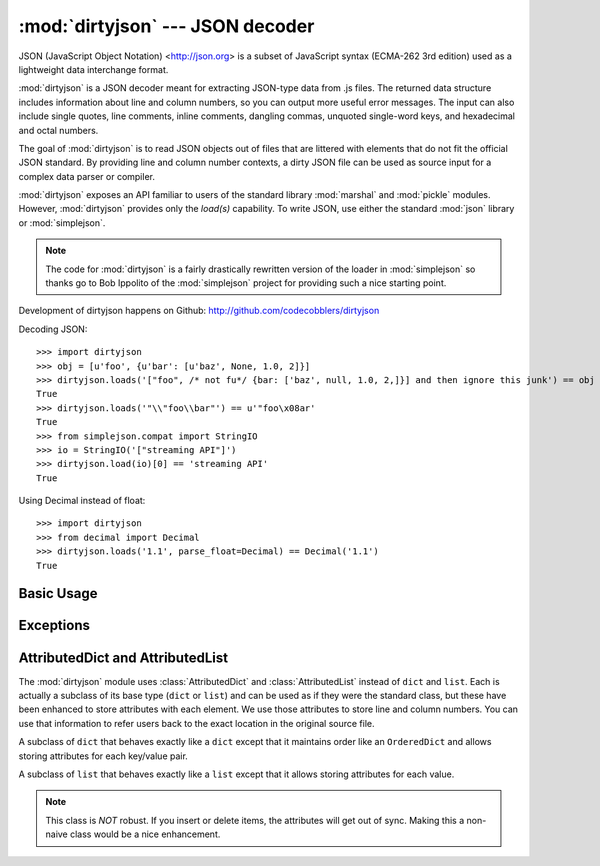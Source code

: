 :mod:`dirtyjson` --- JSON decoder
=================================

.. module:: dirtyjson
   :synopsis: Decode JSON data from dirty files.
.. moduleauthor:: Scott Maxwell <scott@codecobblers.com>

JSON (JavaScript Object Notation) <http://json.org> is a subset of JavaScript
syntax (ECMA-262 3rd edition) used as a lightweight data interchange format.

:mod:`dirtyjson` is a JSON decoder meant for extracting JSON-type data from .js
files. The returned data structure includes information about line and column
numbers, so you can output more useful error messages. The input can also
include single quotes, line comments, inline comments, dangling commas,
unquoted single-word keys, and hexadecimal and octal numbers.

The goal of :mod:`dirtyjson` is to read JSON objects out of files that are
littered with elements that do not fit the official JSON standard. By providing
line and column number contexts, a dirty JSON file can be used as source input
for a complex data parser or compiler.

:mod:`dirtyjson` exposes an API familiar to users of the standard library
:mod:`marshal` and :mod:`pickle` modules. However, :mod:`dirtyjson` provides
only the `load(s)` capability. To write JSON, use either the standard
:mod:`json` library or :mod:`simplejson`.

.. note::

   The code for :mod:`dirtyjson` is a fairly drastically rewritten version
   of the loader in :mod:`simplejson` so thanks go to Bob Ippolito of the
   :mod:`simplejson` project for providing such a nice starting point.

Development of dirtyjson happens on Github:
http://github.com/codecobblers/dirtyjson

Decoding JSON::

    >>> import dirtyjson
    >>> obj = [u'foo', {u'bar': [u'baz', None, 1.0, 2]}]
    >>> dirtyjson.loads('["foo", /* not fu*/ {bar: ['baz', null, 1.0, 2,]}] and then ignore this junk') == obj
    True
    >>> dirtyjson.loads('"\\"foo\\bar"') == u'"foo\x08ar'
    True
    >>> from simplejson.compat import StringIO
    >>> io = StringIO('["streaming API"]')
    >>> dirtyjson.load(io)[0] == 'streaming API'
    True

Using Decimal instead of float::

    >>> import dirtyjson
    >>> from decimal import Decimal
    >>> dirtyjson.loads('1.1', parse_float=Decimal) == Decimal('1.1')
    True


Basic Usage
-----------

.. function:: load(fp[, encoding[, parse_float[, parse_int[, parse_constant[, search_for_first_object]]]]])

   Performs the following translations in decoding by default:

   +---------------+-------------------------+
   | JSON          | Python                  |
   +===============+=========================+
   | object        | :class:`AttributedDict` |
   +---------------+-------------------------+
   | array         | :class:`AttributedList` |
   +---------------+-------------------------+
   | string        | unicode                 |
   +---------------+-------------------------+
   | number (int)  | int, long               |
   +---------------+-------------------------+
   | number (real) | float                   |
   +---------------+-------------------------+
   | true          | True                    |
   +---------------+-------------------------+
   | false         | False                   |
   +---------------+-------------------------+
   | null          | None                    |
   +---------------+-------------------------+

   It also understands ``NaN``, ``Infinity``, and ``-Infinity`` as their
   corresponding ``float`` values, which is outside the JSON spec.

   Deserialize *fp* (a ``.read()``-supporting file-like object containing a JSON
   document) to a Python object. :exc:`dirtyjson.Error` will be
   raised if the given document is not valid.

   If the contents of *fp* are encoded with an ASCII based encoding other than
   UTF-8 (e.g. latin-1), then an appropriate *encoding* name must be specified.
   Encodings that are not ASCII based (such as UCS-2) are not allowed, and
   should be wrapped with ``codecs.getreader(fp)(encoding)``, or simply decoded
   to a :class:`unicode` object and passed to :func:`loads`. The default
   setting of ``'utf-8'`` is fastest and should be using whenever possible.

   If *fp.read()* returns :class:`str` then decoded JSON strings that contain
   only ASCII characters may be parsed as :class:`str` for performance and
   memory reasons. If your code expects only :class:`unicode` the appropriate
   solution is to wrap fp with a reader as demonstrated above.

   *parse_float*, if specified, will be called with the string of every JSON
   float to be decoded. By default, this is equivalent to ``float(num_str)``.
   This can be used to use another datatype or parser for JSON floats
   (e.g. :class:`decimal.Decimal`).

   *parse_int*, if specified, will be called with the int of the string of every
   JSON int to be decoded. By default, this is equivalent to ``int(num_str)``.
   This can be used to use another datatype or parser for JSON integers
   (e.g. :class:`float`).

   .. note::

      Unlike the standard :mod:`json` module, :mod:`dirtyjson` always does
      ``int(num_str, 0)`` before passing through to the converter passed is as
      the *parse_int* parameter. This is to enable automatic handling of hex
      and octal numbers.

   *parse_constant*, if specified, will be called with one of the following
   strings: ``true``, ``false``, ``null``, ``'-Infinity'``, ``'Infinity'``,
   ``'NaN'``. This can be used to raise an exception if invalid JSON numbers are
   encountered or to provide alternate values for any of these constants.

   *search_for_first_object*, if ``True``, will cause the parser to search for
   the first occurrence of either ``{`` or ``[``. This is very useful for
   reading an object from a JavaScript file.

.. function:: loads(s[, encoding[, parse_float[, parse_int[, parse_constant[, search_for_first_object[, start_index]]]]])

   Deserialize *s* (a :class:`str` or :class:`unicode` instance containing a JSON
   document) to a Python object. :exc:`dirtyjson.Error` will be
   raised if the given JSON document is not valid.

   If *s* is a :class:`str` instance and is encoded with an ASCII based encoding
   other than UTF-8 (e.g. latin-1), then an appropriate *encoding* name must be
   specified. Encodings that are not ASCII based (such as UCS-2) are not
   allowed and should be decoded to :class:`unicode` first.

   If *s* is a :class:`str` then decoded JSON strings that contain
   only ASCII characters may be parsed as :class:`str` for performance and
   memory reasons. If your code expects only :class:`unicode` the appropriate
   solution is decode *s* to :class:`unicode` prior to calling loads.

   *start_index*, if non-zero, will cause the parser to start processing from
   the specified offset, while maintaining the correct line and column numbers.
   This is very useful for reading an object from the middle of a JavaScript
   file.

   The other arguments have the same meaning as in :func:`load`.

Exceptions
----------

.. exception:: dirtyjson.Error(msg, doc, pos)

    Subclass of :exc:`ValueError` with the following additional attributes:

    .. attribute:: msg

        The unformatted error message

    .. attribute:: doc

        The JSON document being parsed

    .. attribute:: pos

        The start index of doc where parsing failed

    .. attribute:: lineno

        The line corresponding to pos

    .. attribute:: colno

        The column corresponding to pos

AttributedDict and AttributedList
---------------------------------

The :mod:`dirtyjson` module uses :class:`AttributedDict` and
:class:`AttributedList` instead of ``dict`` and ``list``. Each is actually a
subclass of its base type (``dict`` or ``list``) and can be used as if they were
the standard class, but these have been enhanced to store attributes with each
element. We use those attributes to store line and column numbers. You can use
that information to refer users back to the exact location in the original
source file.

.. class:: AttributedDict()

   A subclass of ``dict`` that behaves exactly like a ``dict`` except that it
   maintains order like an ``OrderedDict`` and allows storing attributes for
   each key/value pair.

   .. method:: add_with_attributes(self, key, value, attributes)

      Set the *key* in the underlying ``dict`` to the *value* and also store
      whatever is passed in as *attributes* for later retrieval. In our case,
      we store an attrbute ``dict`` that looks like::

         {'key': (key_line_no, key_column_no), 'value': (value_line_no, value_column_no)}

   .. method:: attributes(self, key)

      Return the attributes associated with the specified *key* or ``None`` if
      no attributes exist for the key.

.. class:: AttributedList()

   A subclass of ``list`` that behaves exactly like a ``list`` except that it
   allows storing attributes for each value.

   .. method:: append(self, value, attributes=None):

      Appends *value* to the list and *attributes* to the associated location.
      In our case, we store an attribute tuple that looks like::

         (value_line_no, value_column_no)

   .. method:: attributes(self, index)

      Returns the attributes for the value at the given *index*.

   .. note::

      This class is *NOT* robust. If you insert or delete items, the attributes
      will get out of sync. Making this a non-naive class would be a nice
      enhancement.
